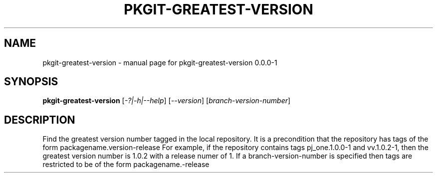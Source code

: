 .\" DO NOT MODIFY THIS FILE!  It was generated by help2man 1.36.
.TH PKGIT-GREATEST-VERSION "1" "May 2013" "pkgit-greatest-version 0.0.0-1" "User Commands"
.SH NAME
pkgit-greatest-version \- manual page for pkgit-greatest-version 0.0.0-1
.SH SYNOPSIS
.B pkgit-greatest-version
[\fI-?|-h|--help\fR] [\fI--version\fR] [\fIbranch-version-number\fR]
.SH DESCRIPTION
Find the greatest version number tagged in the local repository.
It is a precondition that the repository has tags of the form packagename.version\-release
For example, if the repository contains tags pj_one.1.0.0\-1 and vv.1.0.2\-1,
then the greatest version number is 1.0.2 with a release numer of 1.
If a branch\-version\-number is specified then tags are restricted to be of the form packagename.\-release

